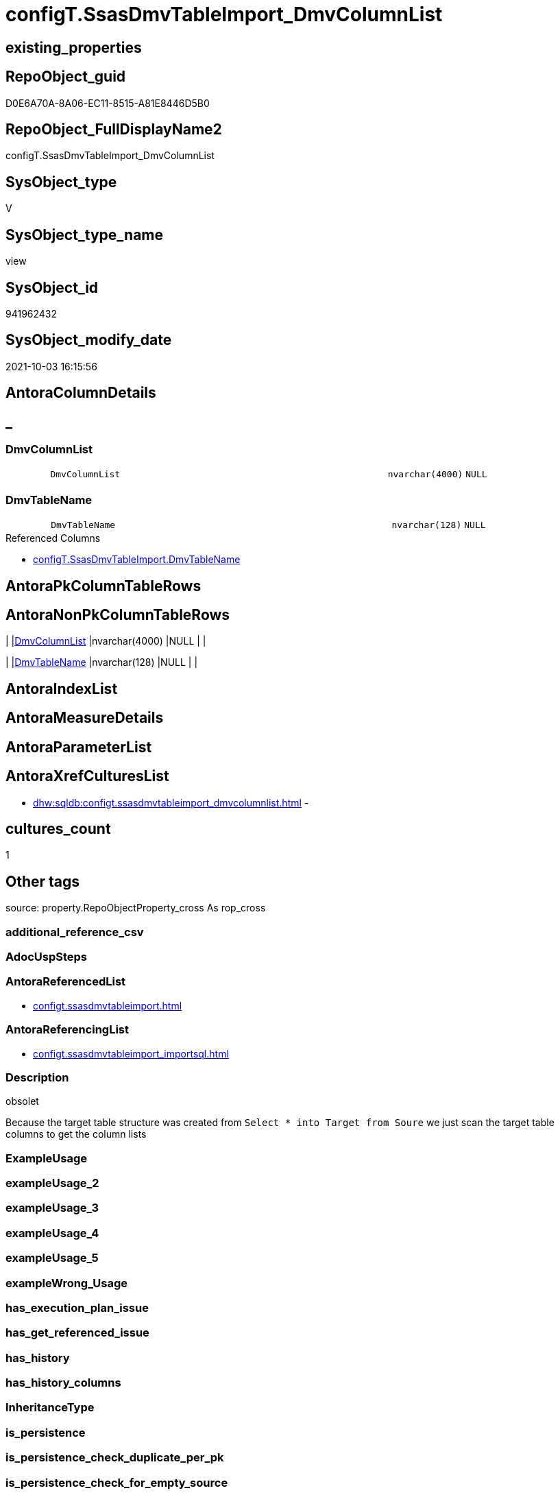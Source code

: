 // tag::HeaderFullDisplayName[]
= configT.SsasDmvTableImport_DmvColumnList
// end::HeaderFullDisplayName[]

== existing_properties

// tag::existing_properties[]
:ExistsProperty--antorareferencedlist:
:ExistsProperty--antorareferencinglist:
:ExistsProperty--description:
:ExistsProperty--is_repo_managed:
:ExistsProperty--is_ssas:
:ExistsProperty--referencedobjectlist:
:ExistsProperty--sql_modules_definition:
:ExistsProperty--FK:
:ExistsProperty--Columns:
// end::existing_properties[]

== RepoObject_guid

// tag::RepoObject_guid[]
D0E6A70A-8A06-EC11-8515-A81E8446D5B0
// end::RepoObject_guid[]

== RepoObject_FullDisplayName2

// tag::RepoObject_FullDisplayName2[]
configT.SsasDmvTableImport_DmvColumnList
// end::RepoObject_FullDisplayName2[]

== SysObject_type

// tag::SysObject_type[]
V 
// end::SysObject_type[]

== SysObject_type_name

// tag::SysObject_type_name[]
view
// end::SysObject_type_name[]

== SysObject_id

// tag::SysObject_id[]
941962432
// end::SysObject_id[]

== SysObject_modify_date

// tag::SysObject_modify_date[]
2021-10-03 16:15:56
// end::SysObject_modify_date[]

== AntoraColumnDetails

// tag::AntoraColumnDetails[]
[discrete]
== _


[#column-dmvcolumnlist]
=== DmvColumnList

[cols="d,8m,m,m,m,d"]
|===
|
|DmvColumnList
|nvarchar(4000)
|NULL
|
|
|===


[#column-dmvtablename]
=== DmvTableName

[cols="d,8m,m,m,m,d"]
|===
|
|DmvTableName
|nvarchar(128)
|NULL
|
|
|===

.Referenced Columns
--
* xref:configt.ssasdmvtableimport.adoc#column-dmvtablename[+configT.SsasDmvTableImport.DmvTableName+]
--


// end::AntoraColumnDetails[]

== AntoraPkColumnTableRows

// tag::AntoraPkColumnTableRows[]


// end::AntoraPkColumnTableRows[]

== AntoraNonPkColumnTableRows

// tag::AntoraNonPkColumnTableRows[]
|
|<<column-dmvcolumnlist>>
|nvarchar(4000)
|NULL
|
|

|
|<<column-dmvtablename>>
|nvarchar(128)
|NULL
|
|

// end::AntoraNonPkColumnTableRows[]

== AntoraIndexList

// tag::AntoraIndexList[]

// end::AntoraIndexList[]

== AntoraMeasureDetails

// tag::AntoraMeasureDetails[]

// end::AntoraMeasureDetails[]

== AntoraParameterList

// tag::AntoraParameterList[]

// end::AntoraParameterList[]

== AntoraXrefCulturesList

// tag::AntoraXrefCulturesList[]
* xref:dhw:sqldb:configt.ssasdmvtableimport_dmvcolumnlist.adoc[] - 
// end::AntoraXrefCulturesList[]

== cultures_count

// tag::cultures_count[]
1
// end::cultures_count[]

== Other tags

source: property.RepoObjectProperty_cross As rop_cross


=== additional_reference_csv

// tag::additional_reference_csv[]

// end::additional_reference_csv[]


=== AdocUspSteps

// tag::adocuspsteps[]

// end::adocuspsteps[]


=== AntoraReferencedList

// tag::antorareferencedlist[]
* xref:configt.ssasdmvtableimport.adoc[]
// end::antorareferencedlist[]


=== AntoraReferencingList

// tag::antorareferencinglist[]
* xref:configt.ssasdmvtableimport_importsql.adoc[]
// end::antorareferencinglist[]


=== Description

// tag::description[]

obsolet

Because the target table structure was created from 
`Select * into Target from Soure`
we just scan the target table columns to get the column lists
// end::description[]


=== ExampleUsage

// tag::exampleusage[]

// end::exampleusage[]


=== exampleUsage_2

// tag::exampleusage_2[]

// end::exampleusage_2[]


=== exampleUsage_3

// tag::exampleusage_3[]

// end::exampleusage_3[]


=== exampleUsage_4

// tag::exampleusage_4[]

// end::exampleusage_4[]


=== exampleUsage_5

// tag::exampleusage_5[]

// end::exampleusage_5[]


=== exampleWrong_Usage

// tag::examplewrong_usage[]

// end::examplewrong_usage[]


=== has_execution_plan_issue

// tag::has_execution_plan_issue[]

// end::has_execution_plan_issue[]


=== has_get_referenced_issue

// tag::has_get_referenced_issue[]

// end::has_get_referenced_issue[]


=== has_history

// tag::has_history[]

// end::has_history[]


=== has_history_columns

// tag::has_history_columns[]

// end::has_history_columns[]


=== InheritanceType

// tag::inheritancetype[]

// end::inheritancetype[]


=== is_persistence

// tag::is_persistence[]

// end::is_persistence[]


=== is_persistence_check_duplicate_per_pk

// tag::is_persistence_check_duplicate_per_pk[]

// end::is_persistence_check_duplicate_per_pk[]


=== is_persistence_check_for_empty_source

// tag::is_persistence_check_for_empty_source[]

// end::is_persistence_check_for_empty_source[]


=== is_persistence_delete_changed

// tag::is_persistence_delete_changed[]

// end::is_persistence_delete_changed[]


=== is_persistence_delete_missing

// tag::is_persistence_delete_missing[]

// end::is_persistence_delete_missing[]


=== is_persistence_insert

// tag::is_persistence_insert[]

// end::is_persistence_insert[]


=== is_persistence_truncate

// tag::is_persistence_truncate[]

// end::is_persistence_truncate[]


=== is_persistence_update_changed

// tag::is_persistence_update_changed[]

// end::is_persistence_update_changed[]


=== is_repo_managed

// tag::is_repo_managed[]
0
// end::is_repo_managed[]


=== is_ssas

// tag::is_ssas[]
0
// end::is_ssas[]


=== microsoft_database_tools_support

// tag::microsoft_database_tools_support[]

// end::microsoft_database_tools_support[]


=== MS_Description

// tag::ms_description[]

// end::ms_description[]


=== persistence_source_RepoObject_fullname

// tag::persistence_source_repoobject_fullname[]

// end::persistence_source_repoobject_fullname[]


=== persistence_source_RepoObject_fullname2

// tag::persistence_source_repoobject_fullname2[]

// end::persistence_source_repoobject_fullname2[]


=== persistence_source_RepoObject_guid

// tag::persistence_source_repoobject_guid[]

// end::persistence_source_repoobject_guid[]


=== persistence_source_RepoObject_xref

// tag::persistence_source_repoobject_xref[]

// end::persistence_source_repoobject_xref[]


=== pk_index_guid

// tag::pk_index_guid[]

// end::pk_index_guid[]


=== pk_IndexPatternColumnDatatype

// tag::pk_indexpatterncolumndatatype[]

// end::pk_indexpatterncolumndatatype[]


=== pk_IndexPatternColumnName

// tag::pk_indexpatterncolumnname[]

// end::pk_indexpatterncolumnname[]


=== pk_IndexSemanticGroup

// tag::pk_indexsemanticgroup[]

// end::pk_indexsemanticgroup[]


=== ReferencedObjectList

// tag::referencedobjectlist[]
* [configT].[SsasDmvTableImport]
// end::referencedobjectlist[]


=== usp_persistence_RepoObject_guid

// tag::usp_persistence_repoobject_guid[]

// end::usp_persistence_repoobject_guid[]


=== UspExamples

// tag::uspexamples[]

// end::uspexamples[]


=== uspgenerator_usp_id

// tag::uspgenerator_usp_id[]

// end::uspgenerator_usp_id[]


=== UspParameters

// tag::uspparameters[]

// end::uspparameters[]

== Boolean Attributes

source: property.RepoObjectProperty WHERE property_int = 1

// tag::boolean_attributes[]

// end::boolean_attributes[]

== sql_modules_definition

// tag::sql_modules_definition[]
[%collapsible]
=======
[source,sql,numbered]
----


/*
<<property_start>>Description
obsolet

Because the target table structure was created from 
`Select * into Target from Soure`
we just scan the target table columns to get the column lists
<<property_end>>
*/
CREATE View [configT].[SsasDmvTableImport_DmvColumnList]
As
Select
    T1.DmvTableName
  , DmvColumnList = String_Agg ( QuoteName ( sc.name ), Char ( 13 ) + Char ( 10 ) + ', ' ) Within Group(Order By
                                                                                                            sc.column_id)
From
    configT.SsasDmvTableImport As T1
    Inner Join
        sys.objects            As so
            On
            so.name                          = T1.DmvTableName
            And Schema_Name ( so.schema_id ) = 'ssas'

    Inner Join
        sys.columns            As sc
            On
            sc.object_id                     = so.object_id
Where
    T1.isActive = 1
    --exclude the additional column, not existing in DMV view
    And sc.name <> 'databasename'
    --issues with [RefreshedTime] in $SYSTEM.[TMSCHEMA_COLUMNS]
    --we simply not import it
    --alternatively we should convert:
    --CStr([RefreshedTime]) as [RefreshedTime]
    --but then we need different column list for different usage
    And sc.name <> 'RefreshedTime'
Group By
    T1.DmvTableName

----
=======
// end::sql_modules_definition[]


